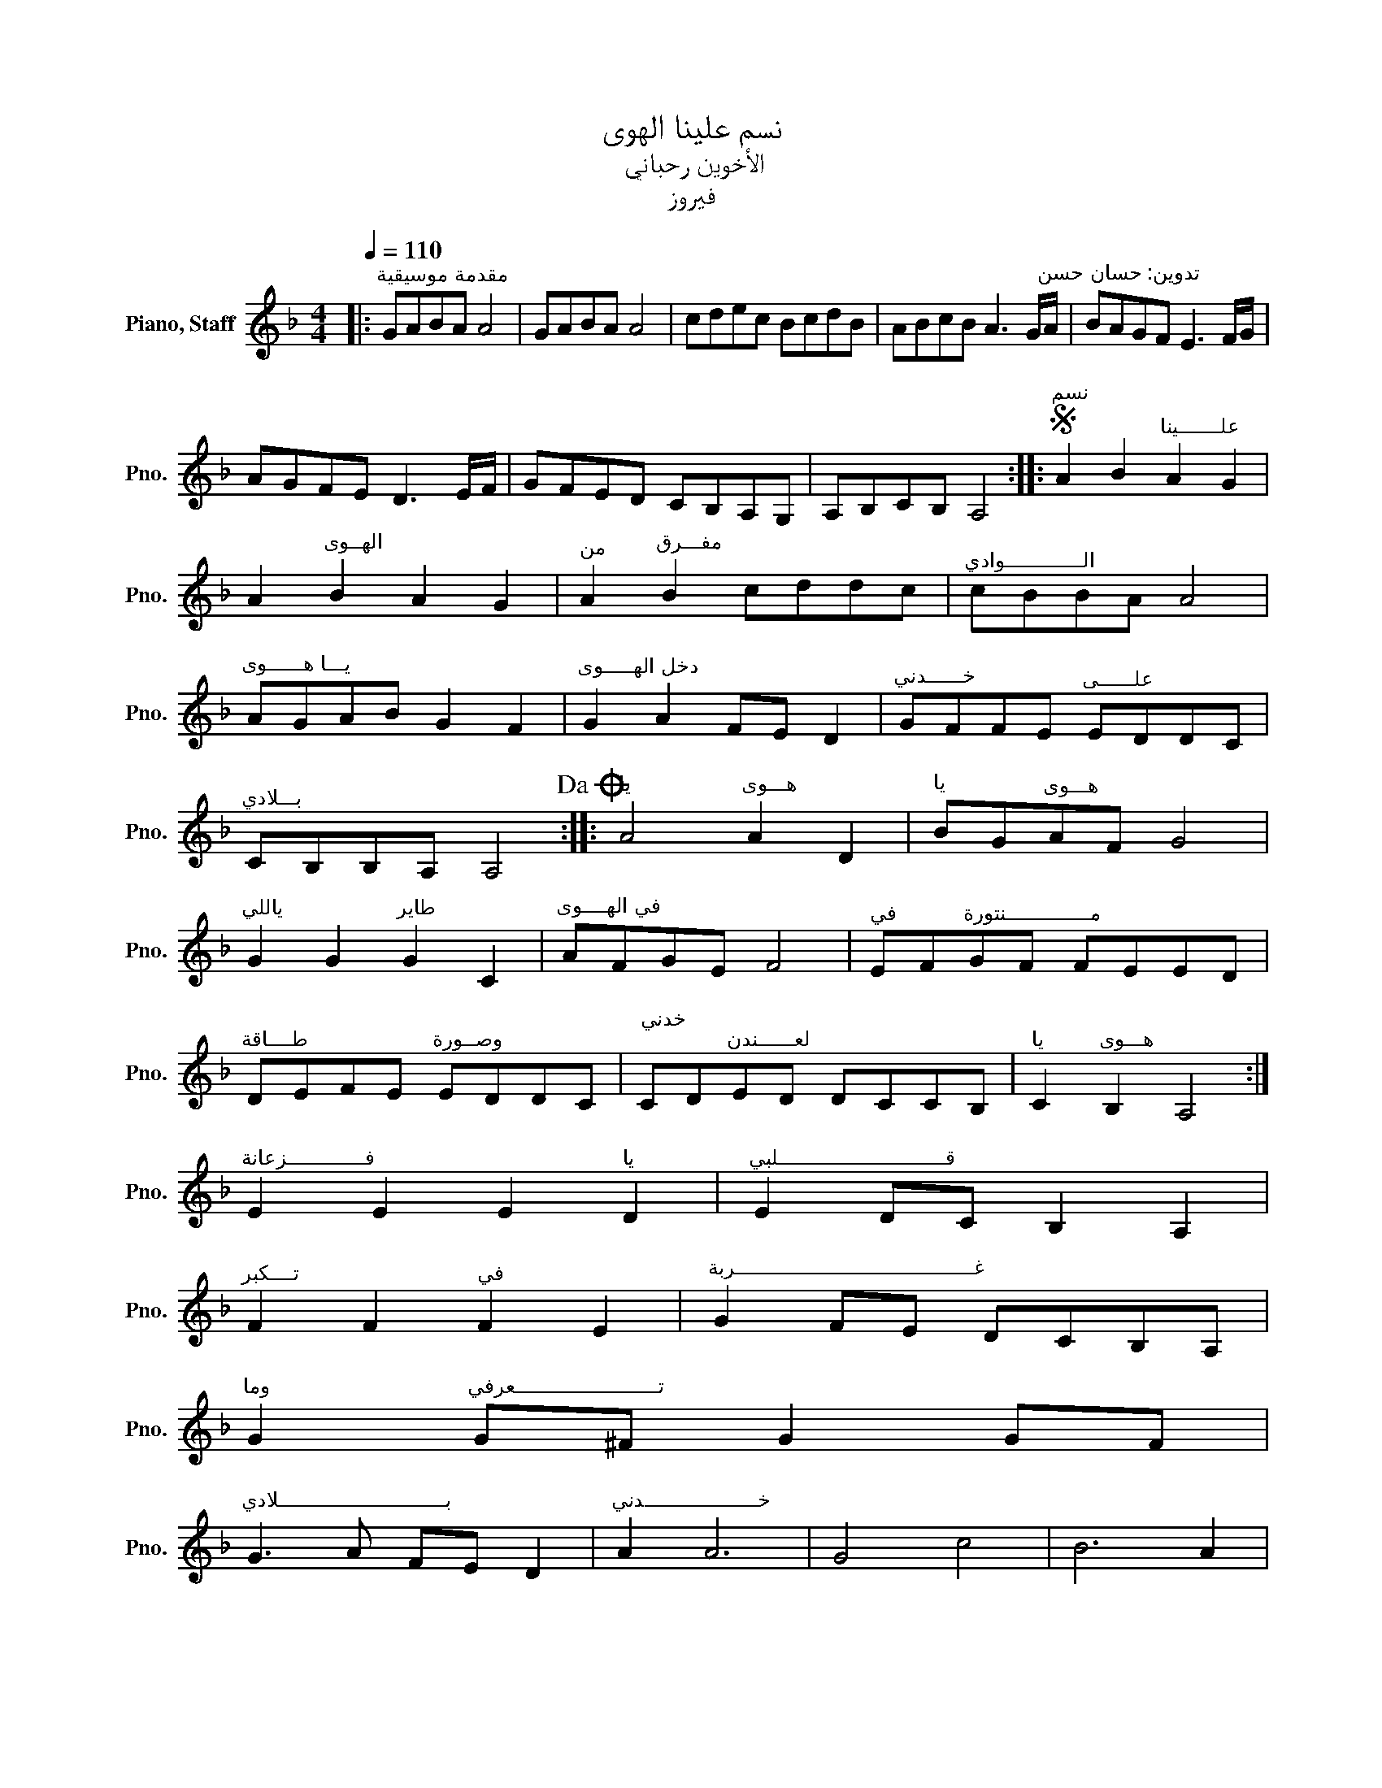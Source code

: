 X:1
T:نسم علينا الهوى
T:الأخوين رحباني
T:فيروز
L:1/8
Q:1/4=110
M:4/4
K:F
V:1 treble nm="Piano, Staff" snm="Pno."
V:1
|:"^مقدمة موسيقية" GABA A4 | GABA A4 | cdec BcdB | ABcB A3 G/"^تدوين: حسان حسن"A/ | BAGF E3 F/G/ | %5
 AGFE D3 E/F/ | GFED CB,A,G, | A,B,CB, A,4 ::S"^نسم" A2 B2"^علـــــــينا" A2 G2 | %9
 A2"^الهــوى" B2 A2 G2 |"^من" A2"^مفـــرق" B2 cddc |"^الـــــــــــــوادي" cBBA A4 | %12
"^يـــا هــــــوى" AGAB G2 F2 |"^دخل الهـــــوى" G2 A2 FE D2 |"^خــــــدني" GFFE"^علــــــى" EDDC | %15
"^بـــلادي" CB,B,A, A,4!dacoda! ::"^يا" A4"^هـــوى" A2 D2 |"^يا" BG"^هـــوى"AF G4 | %18
"^ياللي" G2 G2"^طاير" G2 C2 |"^في الهــــوى" AFGE F4 |"^في" EF"^مــــــــــــــنتورة"GF FEED | %21
"^طــــاقة" DEFE"^وصــورة" EDDC |"^خدني \n" CD"^لعــــــندن"ED DCCB, |"^يا" C2"^هـــوى" B,2 A,4 :| %24
"^فـــــــــــــزعانة" E2 E2 E2"^يا" D2 |"^قــــــــــــــــــــــــــــلبي" E2 DC B,2 A,2 | %26
"^تــــكبر" F2 F2"^في" F2 E2 |"^غــــــــــــــــــــــــــــــــــــــــربة" G2 FE DCB,A, | %28
"^وما" G2"^تــــــــــــــــــــــــعرفي" G^F G2 GF | %29
"^بــــــــــــــــــــــــــــلادي" G3 A FE D2 |"^خـــــــــــــــــــدني" A2 A6 | G4 c4 | B6 A2 | %33
"^خـــــــــدني" B2 A2 z4 |"^خــــــدني" AGGF"^علــــــى" FEED |"^بـــلادي" DCCB, CB, A,2!D.S.! | %36
O A,8!fine! |] %37

